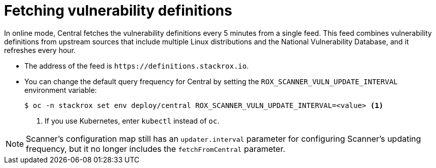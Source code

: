 // Module included in the following assemblies:
//
// * operating/examine-images-for-vulnerabilities.adoc
:_mod-docs-content-type: CONCEPT
[id="fetching-vulnerability-definitions_{context}"]
= Fetching vulnerability definitions

In online mode, Central fetches the vulnerability definitions every 5 minutes from a single feed.
This feed combines vulnerability definitions from upstream sources that include multiple Linux distributions and the National Vulnerability Database, and it refreshes every hour.

* The address of the feed is `\https://definitions.stackrox.io`.
* You can change the default query frequency for Central by setting the `ROX_SCANNER_VULN_UPDATE_INTERVAL` environment variable:
+
[source,terminal]
----
$ oc -n stackrox set env deploy/central ROX_SCANNER_VULN_UPDATE_INTERVAL=<value> <1>
----
<1> If you use Kubernetes, enter `kubectl` instead of `oc`.

[NOTE]
====
Scanner's configuration map still has an `updater.interval` parameter for configuring Scanner's updating frequency, but it no longer includes the `fetchFromCentral` parameter.
====
